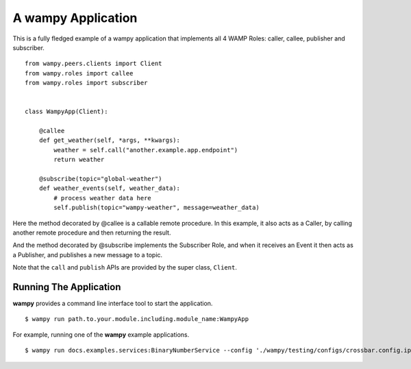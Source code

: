 A wampy Application
===================

This is a fully fledged example of a wampy application that implements all 4 WAMP Roles: caller, callee, publisher and subscriber.

::

    from wampy.peers.clients import Client
    from wampy.roles import callee
    from wampy.roles import subscriber


    class WampyApp(Client):

        @callee
        def get_weather(self, *args, **kwargs):
            weather = self.call("another.example.app.endpoint")
            return weather

        @subscribe(topic="global-weather")
        def weather_events(self, weather_data):
            # process weather data here
            self.publish(topic="wampy-weather", message=weather_data)


Here the method decorated by @callee is a callable remote procedure. In this example, it also acts as a Caller, by calling another remote procedure and then returning the result.

And the method decorated by @subscribe implements the Subscriber Role, and when it receives an Event it then acts as a Publisher, and publishes a new message to a topic.

Note that the ``call`` and ``publish`` APIs are provided by the super class, ``Client``.

Running The Application
-----------------------

**wampy** provides a command line interface tool to start the application.

::

    $ wampy run path.to.your.module.including.module_name:WampyApp


For example, running one of the **wampy** example applications.

::

    $ wampy run docs.examples.services:BinaryNumberService --config './wampy/testing/configs/crossbar.config.ipv4.json'
